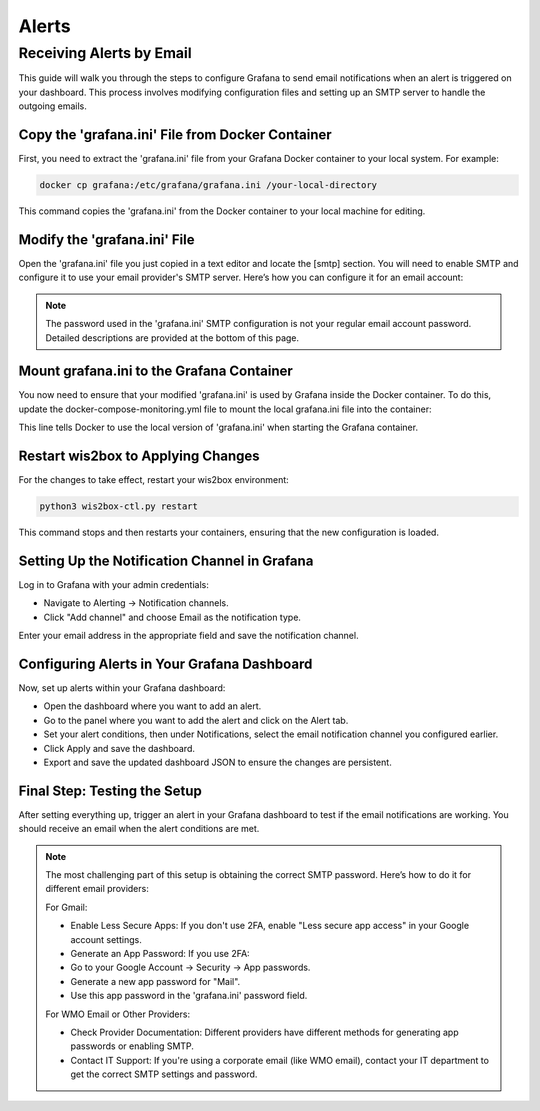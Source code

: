 .. _alerts:

Alerts
======

Receiving Alerts by Email
^^^^^^^^^^^^^^^^^^^^^^^^^

This guide will walk you through the steps to configure Grafana to send email notifications when an alert is triggered on your dashboard. This process involves modifying configuration files and setting up an SMTP server to handle the outgoing emails.

Copy the 'grafana.ini' File from Docker Container
-------------------------------------------------

First, you need to extract the 'grafana.ini' file from your Grafana Docker container to your local system. For example:

.. code-block:: bash

    docker cp grafana:/etc/grafana/grafana.ini /your-local-directory
    
This command copies the 'grafana.ini' from the Docker container to your local machine for editing.

Modify the 'grafana.ini' File
-----------------------------

Open the 'grafana.ini' file you just copied in a text editor and locate the [smtp] section. You will need to enable SMTP and configure it to use your email provider's SMTP server. Here’s how you can configure it for an email account:

.. image:: ../../_static/smtp-configuration.png
   :width: 800px
   :alt: smtp configuration
   :align: center

.. note::

   The password used in the 'grafana.ini' SMTP configuration is not your regular email account password. 
   Detailed descriptions are provided at the bottom of this page.

Mount grafana.ini to the Grafana Container
------------------------------------------

You now need to ensure that your modified 'grafana.ini' is used by Grafana inside the Docker container. To do this, update the docker-compose-monitoring.yml file to mount the local grafana.ini file into the container:

.. image:: ../../_static/mount-grafana.ini.png
   :width: 800px
   :alt: mount grafana
   :align: center
   
This line tells Docker to use the local version of 'grafana.ini' when starting the Grafana container.

Restart wis2box to Applying Changes
-----------------------------------

For the changes to take effect, restart your wis2box environment:

.. code-block:: bash

    python3 wis2box-ctl.py restart

This command stops and then restarts your containers, ensuring that the new configuration is loaded.

Setting Up the Notification Channel in Grafana
----------------------------------------------

Log in to Grafana with your admin credentials:

* Navigate to Alerting -> Notification channels.

* Click "Add channel" and choose Email as the notification type.

.. image:: ../../_static/add-channel.png
   :width: 800px
   :alt: add channel
   :align: center

Enter your email address in the appropriate field and save the notification channel.

.. image:: ../../_static/notification-channel-detail.png
   :width: 800px
   :alt: notification channel detail
   :align: center

Configuring Alerts in Your Grafana Dashboard
--------------------------------------------

Now, set up alerts within your Grafana dashboard:

* Open the dashboard where you want to add an alert.

* Go to the panel where you want to add the alert and click on the Alert tab.

* Set your alert conditions, then under Notifications, select the email notification channel you configured earlier.

* Click Apply and save the dashboard.

* Export and save the updated dashboard JSON to ensure the changes are persistent.

.. image:: ../../_static/add-alert-notification.png
   :width: 800px
   :alt: add alert notification
   :align: center

Final Step: Testing the Setup
-----------------------------

After setting everything up, trigger an alert in your Grafana dashboard to test if the email notifications are working. You should receive an email when the alert conditions are met.

.. image:: ../../_static/receive-alert-email.png
   :width: 800px
   :alt: receive alert email
   :align: center

.. note::

    The most challenging part of this setup is obtaining the correct SMTP password. Here’s how to do it for different email providers:

    For Gmail:

    * Enable Less Secure Apps: If you don't use 2FA, enable "Less secure app access" in your Google account settings.
    * Generate an App Password: If you use 2FA:
    * Go to your Google Account -> Security -> App passwords.
    * Generate a new app password for "Mail".
    * Use this app password in the 'grafana.ini' password field.

    For WMO Email or Other Providers:

    * Check Provider Documentation: Different providers have different methods for generating app passwords or enabling SMTP.
    * Contact IT Support: If you're using a corporate email (like WMO email), contact your IT department to get the correct SMTP settings and password.

